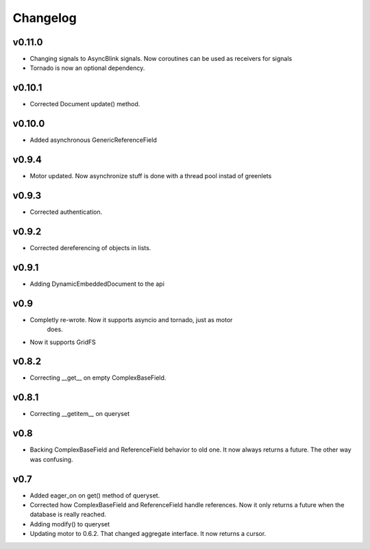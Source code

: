 Changelog
=========

v0.11.0
+++++++

* Changing signals to AsyncBlink signals. Now coroutines can be used as
  receivers for signals

* Tornado is now an optional dependency.

v0.10.1
+++++++

* Corrected Document update() method.


v0.10.0
+++++++

* Added asynchronous GenericReferenceField

v0.9.4
++++++

* Motor updated. Now asynchronize stuff is done with a thread pool instad
  of greenlets

v0.9.3
++++++

* Corrected authentication.

v0.9.2
++++++

* Corrected dereferencing of objects in lists.

v0.9.1
++++++

* Adding DynamicEmbeddedDocument to the api

v0.9
++++

* Completly re-wrote. Now it supports asyncio and tornado, just as motor
   does.
* Now it supports GridFS

v0.8.2
++++++

* Correcting __get__ on empty ComplexBaseField.

v0.8.1
++++++

* Correcting __getitem__ on queryset

v0.8
++++

* Backing ComplexBaseField and ReferenceField behavior to old one. It
  now always returns a future. The other way was confusing.

v0.7
++++++

* Added eager_on on get() method of queryset.
* Corrected how ComplexBaseField and ReferenceField handle references.
  Now it only returns a future when the database is really reached.
* Adding modify() to queryset
* Updating motor to 0.6.2. That changed aggregate interface. It now returns
  a cursor.
